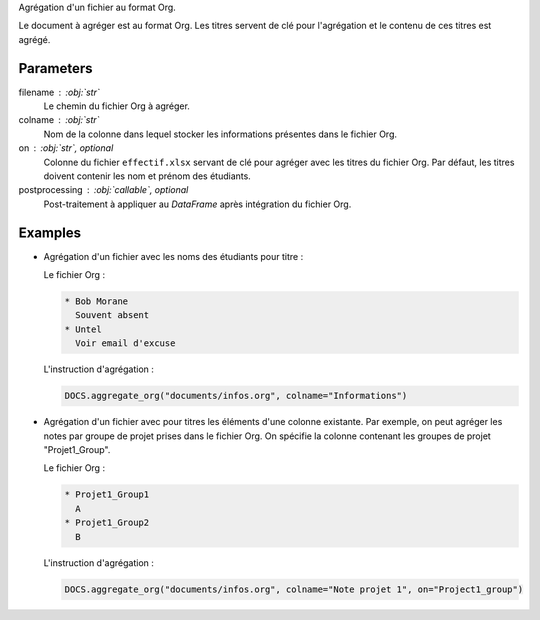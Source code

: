 Agrégation d'un fichier au format Org.

Le document à agréger est au format Org. Les titres servent de clé
pour l'agrégation et le contenu de ces titres est agrégé.

Parameters
----------

filename : :obj:`str`
    Le chemin du fichier Org à agréger.

colname : :obj:`str`
    Nom de la colonne dans lequel stocker les informations
    présentes dans le fichier Org.

on : :obj:`str`, optional
    Colonne du fichier ``effectif.xlsx`` servant de clé pour
    agréger avec les titres du fichier Org. Par défaut, les titres
    doivent contenir les nom et prénom des étudiants.

postprocessing : :obj:`callable`, optional
    Post-traitement à appliquer au *DataFrame* après intégration
    du fichier Org.

Examples
--------

- Agrégation d'un fichier avec les noms des étudiants pour titre :

  Le fichier Org :

  .. code:: text

     * Bob Morane
       Souvent absent
     * Untel
       Voir email d'excuse

  L'instruction d'agrégation :

  .. code:: python

     DOCS.aggregate_org("documents/infos.org", colname="Informations")

- Agrégation d'un fichier avec pour titres les éléments d'une
  colonne existante. Par exemple, on peut agréger les notes par
  groupe de projet prises dans le fichier Org. On spécifie la
  colonne contenant les groupes de projet "Projet1_Group".

  Le fichier Org :

  .. code:: text

     * Projet1_Group1
       A
     * Projet1_Group2
       B

  L'instruction d'agrégation :

  .. code:: python

     DOCS.aggregate_org("documents/infos.org", colname="Note projet 1", on="Project1_group")

